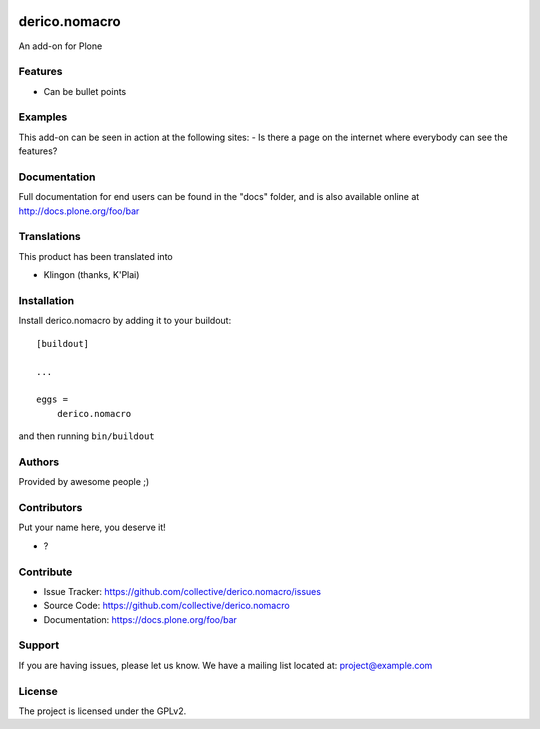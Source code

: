 .. This README is meant for consumption by humans and PyPI. PyPI can render rst files so please do not use Sphinx features.
   If you want to learn more about writing documentation, please check out: http://docs.plone.org/about/documentation_styleguide.html
   This text does not appear on PyPI or github. It is a comment.

.. image:: https://github.com/collective/derico.nomacro/actions/workflows/plone-package.yml/badge.svg
    :target: https://github.com/collective/derico.nomacro/actions/workflows/plone-package.yml

.. image:: https://coveralls.io/repos/github/collective/derico.nomacro/badge.svg?branch=main
    :target: https://coveralls.io/github/collective/derico.nomacro?branch=main
    :alt: Coveralls

.. image:: https://codecov.io/gh/collective/derico.nomacro/branch/master/graph/badge.svg
    :target: https://codecov.io/gh/collective/derico.nomacro

.. image:: https://img.shields.io/pypi/v/derico.nomacro.svg
    :target: https://pypi.python.org/pypi/derico.nomacro/
    :alt: Latest Version

.. image:: https://img.shields.io/pypi/status/derico.nomacro.svg
    :target: https://pypi.python.org/pypi/derico.nomacro
    :alt: Egg Status

.. image:: https://img.shields.io/pypi/pyversions/derico.nomacro.svg?style=plastic   :alt: Supported - Python Versions

.. image:: https://img.shields.io/pypi/l/derico.nomacro.svg
    :target: https://pypi.python.org/pypi/derico.nomacro/
    :alt: License


==============
derico.nomacro
==============

An add-on for Plone

Features
--------

- Can be bullet points


Examples
--------

This add-on can be seen in action at the following sites:
- Is there a page on the internet where everybody can see the features?


Documentation
-------------

Full documentation for end users can be found in the "docs" folder, and is also available online at http://docs.plone.org/foo/bar


Translations
------------

This product has been translated into

- Klingon (thanks, K'Plai)


Installation
------------

Install derico.nomacro by adding it to your buildout::

    [buildout]

    ...

    eggs =
        derico.nomacro


and then running ``bin/buildout``


Authors
-------

Provided by awesome people ;)


Contributors
------------

Put your name here, you deserve it!

- ?


Contribute
----------

- Issue Tracker: https://github.com/collective/derico.nomacro/issues
- Source Code: https://github.com/collective/derico.nomacro
- Documentation: https://docs.plone.org/foo/bar


Support
-------

If you are having issues, please let us know.
We have a mailing list located at: project@example.com


License
-------

The project is licensed under the GPLv2.
